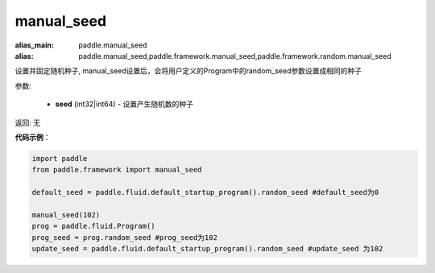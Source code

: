 .. _cn_api_paddle_framework_manual_seed:

manual_seed
-------------------------------

.. py:function:: paddle.framework.manual_seed(seed)

:alias_main: paddle.manual_seed
:alias: paddle.manual_seed,paddle.framework.manual_seed,paddle.framework.random.manual_seed







设置并固定随机种子, manual_seed设置后，会将用户定义的Program中的random_seed参数设置成相同的种子


参数:

     - **seed** (int32|int64) - 设置产生随机数的种子

返回: 无

**代码示例**：

.. code-block:: python

    import paddle
    from paddle.framework import manual_seed

    default_seed = paddle.fluid.default_startup_program().random_seed #default_seed为0
    
    manual_seed(102)
    prog = paddle.fluid.Program()
    prog_seed = prog.random_seed #prog_seed为102
    update_seed = paddle.fluid.default_startup_program().random_seed #update_seed 为102


